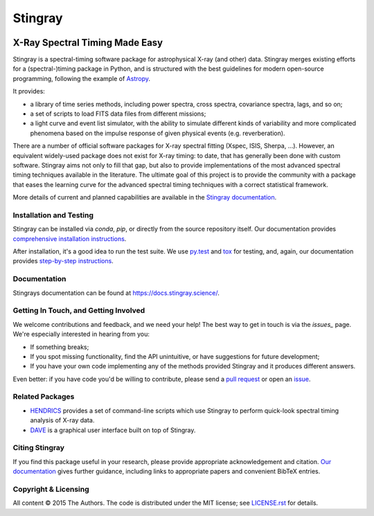 ========
Stingray
========

|Build Status Master| |Docs| |Slack| |joss| |doi| |Coverage Status Master| |GitHub release|

~~~~~~~~~~~~~~~~~~~~~~~~~~~~~~~
X-Ray Spectral Timing Made Easy
~~~~~~~~~~~~~~~~~~~~~~~~~~~~~~~

Stingray is a spectral-timing software package for astrophysical X-ray (and other) data.
Stingray merges existing efforts for a (spectral-)timing package in Python, and is structured with the best guidelines for modern open-source programming, following the example of `Astropy`_.

It provides:

- a library of time series methods, including power spectra, cross spectra, covariance spectra, lags, and so on;
- a set of scripts to load FITS data files from different missions;
- a light curve and event list simulator, with the ability to simulate different kinds of variability and more complicated phenomena based on the impulse response of given physical events (e.g. reverberation).

There are a number of official software packages for X-ray spectral fitting (Xspec, ISIS, Sherpa, ...).
However, an equivalent widely-used package does not exist for X-ray timing: to date, that has generally been done with custom software.
Stingray aims not only to fill that gap, but also to provide implementations of the most advanced spectral timing techniques available in the literature.
The ultimate goal of this project is to provide the community with a package that eases the learning curve for the advanced spectral timing techniques with a correct statistical framework.

More details of current and planned capabilities are available in the `Stingray documentation <https://docs.stingray.science/en/stable/#features>`_.

Installation and Testing
------------------------

Stingray can be installed via `conda`, `pip`, or directly from the source repository itself.
Our documentation provides `comprehensive installation instructions <https://docs.stingray.science/en/stable/#installation>`_.

After installation, it's a good idea to run the test suite.
We use `py.test <https://pytest.org>`_ and `tox <https://tox.readthedocs.io>`_ for testing, and, again, our documentation provides `step-by-step instructions <https://docs.stingray.science/en/stable/#test-suite>`_.

Documentation
-------------

Stingrays documentation can be found at https://docs.stingray.science/.

Getting In Touch, and Getting Involved
--------------------------------------

We welcome contributions and feedback, and we need your help!
The best way to get in touch is via the `issues_` page.
We're especially interested in hearing from you:

- If something breaks;
- If you spot missing functionality, find the API unintuitive, or have suggestions for future development;
- If you have your own code implementing any of the methods provided Stingray and it produces different answers.

Even better: if you have code you'd be willing to contribute, please send a `pull request`_ or open an `issue`_.

Related Packages
----------------

- `HENDRICS <https://hendrics.stingray.science/>`_ provides a set of command-line scripts which use Stingray to perform quick-look spectral timing analysis of X-ray data.
- `DAVE <https://github.com/StingraySoftware/dave>`_ is a graphical user interface built on top of Stingray.

Citing Stingray
---------------

If you find this package useful in your research, please provide appropriate acknowledgement and citation.
`Our documentation <https://docs.stingray.science/en/stable/citing.html>`_ gives further guidance, including links to appropriate papers and convenient BibTeX entries.

Copyright & Licensing
---------------------

All content © 2015 The Authors.
The code is distributed under the MIT license; see `LICENSE.rst <LICENSE.rst>`_ for details.

.. |Build Status Master| image:: https://github.com/StingraySoftware/stingray/workflows/CI%20Tests/badge.svg
   :target: https://github.com/StingraySoftware/stingray/actions/
.. |Docs| image:: https://img.shields.io/badge/docs-latest-brightgreen.svg?style=flat
   :target: https://docs.stingray.science/
.. |Slack| image:: https://img.shields.io/badge/Join%20Our%20Community-Slack-blue
   :target: https://join.slack.com/t/stingraysoftware/shared_invite/zt-49kv4kba-mD1Y~s~rlrOOmvqM7mZugQ
.. |Coverage Status Master| image:: https://codecov.io/gh/StingraySoftware/stingray/branch/master/graph/badge.svg?token=FjWeFfhU9F
   :target: https://codecov.io/gh/StingraySoftware/stingray
.. |GitHub release| image:: https://img.shields.io/github/v/release/StingraySoftware/stingray
   :target: https://github.com/StingraySoftware/stingray/releases/latest
.. |joss| image:: http://joss.theoj.org/papers/10.21105/joss.01393/status.svg
   :target: https://doi.org/10.21105/joss.01393
.. |doi| image:: https://zenodo.org/badge/DOI/10.5281/zenodo.1490116.svg
   :target: https://doi.org/10.5281/zenodo.1490116
.. _Astropy: https://www.github.com/astropy/astropy
.. _Issues: https://www.github.com/stingraysoftware/stingray/issues
.. _Issue: https://www.github.com/stingraysoftware/stingray/issues
.. _pull request: https://github.com/StingraySoftware/stingray/pulls
